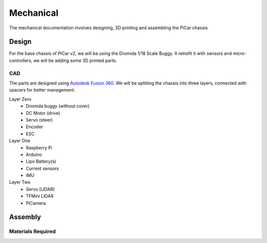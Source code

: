 Mechanical
=================

The mechanical documentation involves designing, 3D printing and assembling
the PiCar chassis

Design
------
For the base chassis of PiCar v2, we will be using the Dromida 1/18 Scale
Buggy. It retrofit it with sensors and micro-controllers, we will be adding
some 3D printed parts.

CAD
^^^^^^
The parts are designed using `Autodesk Fusion 360
<https://www.autodesk.com/products/fusion-360>`_. We will be splitting the
chassis into three layers, connected with spacers for better management:

Layer Zero
  - Dromida buggy (without cover)
  - DC Motor (drive)
  - Servo (steer)
  - Encoder
  - ESC

Layer One
  - Raspberry Pi
  - Arduino
  - Lipo Battery(s)
  - Current sensors
  - IMU

Layer Two
  - Servo (LIDAR)
  - TFMini LIDAR
  - PiCamera

Assembly
--------


Materials Required
^^^^^^^^^^^^^^^^^^
.. csv-table::
   :header-rows: 1
   :file: mechanical/bill_of_materials.csv
